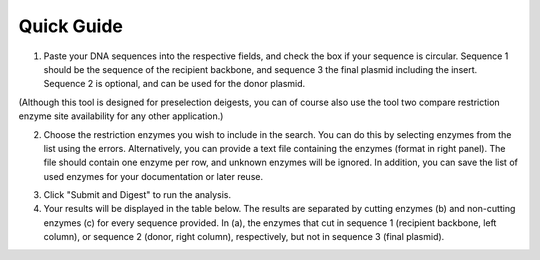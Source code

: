 Quick Guide
===========

1. Paste your DNA sequences into the respective fields, and check the box if your sequence is circular. Sequence 1 should be the sequence of the recipient backbone, and sequence 3 the final plasmid including the insert. Sequence 2 is optional, and can be used for the donor plasmid. 

(Although this tool is designed for preselection deigests, you can of course also use the tool two compare restriction enzyme site availability for any other application.)

.. image:: images/workflow_01.png
  :width: 450
  :alt: preselection digest principle

2. Choose the restriction enzymes you wish to include in the search. You can do this by selecting enzymes from the list using the errors. Alternatively, you can provide a text file containing the enzymes (format in right panel). The file should contain one enzyme per row, and unknown enzymes will be ignored. In addition, you can save the list of used enzymes for your documentation or later reuse.

.. image:: images/workflow_02.png
  :width: 450
  :alt: preselection digest principle
  
3. Click "Submit and Digest" to run the analysis.

4. Your results will be displayed in the table below. The results are separated by cutting enzymes (b) and non-cutting enzymes (c) for every sequence provided. In (a), the enzymes that cut in sequence 1 (recipient backbone, left column), or sequence 2 (donor, right column), respectively, but not in sequence 3 (final plasmid).

.. image:: images/workflow_03.png
  :width: 800
  :alt: preselection digest principle
